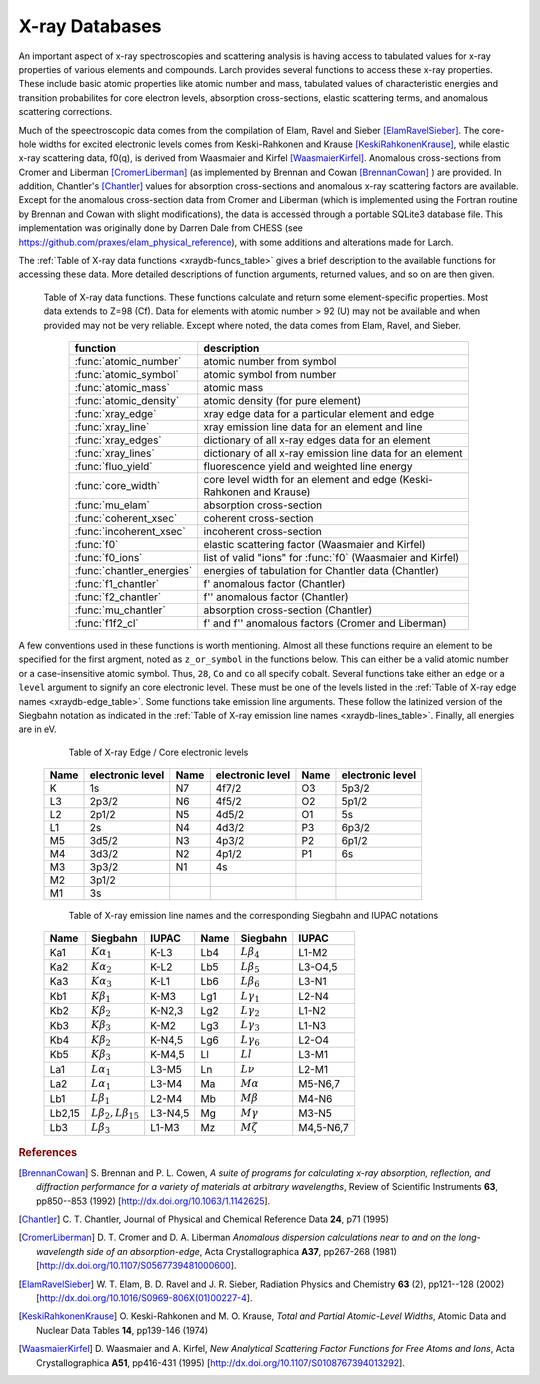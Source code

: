 .. _xraydb-chapter:

=====================
X-ray Databases
=====================

.. module:: _xray
   :synopsis: X-ray Properties

An important aspect of x-ray spectroscopies and scattering analysis is
having access to tabulated values for x-ray properties of various elements
and compounds.  Larch provides several functions to access these x-ray
properties.  These include basic atomic properties like atomic number and
mass, tabulated values of characteristic energies and transition
probabilites for core electron levels, absorption cross-sections, elastic
scattering terms, and anomalous scattering corrections.

Much of the speectroscopic data comes from the compilation of Elam, Ravel
and Sieber [ElamRavelSieber]_.  The core-hole widths for excited electronic
levels comes from Keski-Rahkonen and Krause [KeskiRahkonenKrause]_, while elastic
x-ray scattering data, f0(q), is derived from Waasmaier and Kirfel
[WaasmaierKirfel]_.  Anomalous cross-sections from Cromer and Liberman
[CromerLiberman]_ (as implemented by Brennan and Cowan [BrennanCowan]_ )
are provided.  In addition, Chantler's [Chantler]_ values for absorption
cross-sections and anomalous x-ray scattering factors are available.
Except for the anomalous cross-section data from Cromer and Liberman (which
is implemented using the Fortran routine by Brennan and Cowan with slight
modifications), the data is accessed through a portable SQLite3 database
file.  This implementation was originally done by Darren Dale from CHESS
(see https://github.com/praxes/elam_physical_reference), with some
additions and alterations made for Larch.

The :ref:`Table of X-ray data functions <xraydb-funcs_table>` gives a brief
description to the available functions for accessing these data.  More
detailed descriptions of function arguments, returned values, and so on are
then given.

.. index:: X-ray data resources
.. _xraydb-funcs_table:

    Table of X-ray data functions.  These functions calculate and return some element-specific
    properties.  Most data extends to Z=98 (Cf).  Data for elements with atomic number > 92 (U) may
    not be available and when provided may not be very reliable.  Except where noted, the data
    comes from Elam, Ravel, and Sieber.

     ========================== =============================================================
      function                    description
     ========================== =============================================================
      :func:`atomic_number`      atomic number from symbol
      :func:`atomic_symbol`      atomic symbol from number
      :func:`atomic_mass`        atomic mass
      :func:`atomic_density`     atomic density (for pure element)
      :func:`xray_edge`          xray edge data for a particular element and edge
      :func:`xray_line`          xray emission line data for an element and line
      :func:`xray_edges`         dictionary of all x-ray edges data for an element
      :func:`xray_lines`         dictionary of all x-ray emission line data for an element
      :func:`fluo_yield`         fluorescence yield and weighted line energy
      :func:`core_width`         core level width for an element and edge (Keski-Rahkonen and Krause)
      :func:`mu_elam`            absorption cross-section
      :func:`coherent_xsec`      coherent cross-section
      :func:`incoherent_xsec`    incoherent cross-section
      :func:`f0`                 elastic scattering factor (Waasmaier and Kirfel)
      :func:`f0_ions`            list of valid "ions" for :func:`f0` (Waasmaier and Kirfel)
      :func:`chantler_energies`  energies of tabulation for Chantler data (Chantler)
      :func:`f1_chantler`        f'  anomalous factor (Chantler)
      :func:`f2_chantler`        f'' anomalous factor (Chantler)
      :func:`mu_chantler`        absorption cross-section (Chantler)
      :func:`f1f2_cl`            f' and f'' anomalous factors (Cromer and Liberman)
     ========================== =============================================================

A few conventions used in these functions is worth mentioning.  Almost all these functions require
an element to be specified for the first argment, noted as ``z_or_symbol`` in the functions below.
This can either be a valid atomic number or a case-insensitive atomic symbol.  Thus, ``28``, ``Co``
and ``co`` all specify cobalt.  Several functions take either an ``edge`` or a ``level`` argument
to signify an core electronic level.  These must be one of the levels listed in the :ref:`Table of
X-ray edge names <xraydb-edge_table>`.  Some functions take emission line arguments.  These follow
the latinized version of the Siegbahn notation as indicated in the :ref:`Table of X-ray emission
line names <xraydb-lines_table>`.  Finally, all energies are in eV.

.. index:: Table of X-ray edge names
.. _xraydb-edge_table:

    Table of X-ray Edge / Core electronic levels

   +-----+-----------------+-----+-----------------+-----+-----------------+
   |Name |electronic level |Name |electronic level |Name |electronic level |
   +=====+=================+=====+=================+=====+=================+
   | K   |    1s           | N7  |    4f7/2        | O3  |     5p3/2       |
   +-----+-----------------+-----+-----------------+-----+-----------------+
   | L3  |    2p3/2        | N6  |    4f5/2        | O2  |     5p1/2       |
   +-----+-----------------+-----+-----------------+-----+-----------------+
   | L2  |    2p1/2        | N5  |    4d5/2        | O1  |     5s          |
   +-----+-----------------+-----+-----------------+-----+-----------------+
   | L1  |    2s           | N4  |    4d3/2        | P3  |     6p3/2       |
   +-----+-----------------+-----+-----------------+-----+-----------------+
   | M5  |    3d5/2        | N3  |    4p3/2        | P2  |     6p1/2       |
   +-----+-----------------+-----+-----------------+-----+-----------------+
   | M4  |    3d3/2        | N2  |    4p1/2        | P1  |     6s          |
   +-----+-----------------+-----+-----------------+-----+-----------------+
   | M3  |    3p3/2        | N1  |    4s           |     |                 |
   +-----+-----------------+-----+-----------------+-----+-----------------+
   | M2  |    3p1/2        |     |                 |     |                 |
   +-----+-----------------+-----+-----------------+-----+-----------------+
   | M1  |    3s           |     |                 |     |                 |
   +-----+-----------------+-----+-----------------+-----+-----------------+

.. index:: Table of X-ray emission lines
.. _xraydb-lines_table:

    Table of X-ray emission line names and the corresponding Siegbahn and IUPAC notations

   +--------+-----------------------------+-----------+--------+-----------------------------+-------------+
   | Name   | Siegbahn                    | IUPAC     | Name   | Siegbahn                    | IUPAC       |
   +========+=============================+===========+========+=============================+=============+
   | Ka1    | :math:`K\alpha_1`           | K-L3      | Lb4    | :math:`L\beta_4`            | L1-M2       |
   +--------+-----------------------------+-----------+--------+-----------------------------+-------------+
   | Ka2    | :math:`K\alpha_2`           | K-L2      | Lb5    | :math:`L\beta_5`            | L3-O4,5     |
   +--------+-----------------------------+-----------+--------+-----------------------------+-------------+
   | Ka3    | :math:`K\alpha_3`           | K-L1      | Lb6    | :math:`L\beta_6`            | L3-N1       |
   +--------+-----------------------------+-----------+--------+-----------------------------+-------------+
   | Kb1    | :math:`K\beta_1`            | K-M3      | Lg1    | :math:`L\gamma_1`           | L2-N4       |
   +--------+-----------------------------+-----------+--------+-----------------------------+-------------+
   | Kb2    | :math:`K\beta_2`            | K-N2,3    | Lg2    | :math:`L\gamma_2`           | L1-N2       |
   +--------+-----------------------------+-----------+--------+-----------------------------+-------------+
   | Kb3    | :math:`K\beta_3`            | K-M2      | Lg3    | :math:`L\gamma_3`           | L1-N3       |
   +--------+-----------------------------+-----------+--------+-----------------------------+-------------+
   | Kb4    | :math:`K\beta_2`            | K-N4,5    | Lg6    | :math:`L\gamma_6`           | L2-O4       |
   +--------+-----------------------------+-----------+--------+-----------------------------+-------------+
   | Kb5    | :math:`K\beta_3`            | K-M4,5    | Ll     | :math:`Ll`                  | L3-M1       |
   +--------+-----------------------------+-----------+--------+-----------------------------+-------------+
   | La1    | :math:`L\alpha_1`           | L3-M5     | Ln     | :math:`L\nu`                | L2-M1       |
   +--------+-----------------------------+-----------+--------+-----------------------------+-------------+
   | La2    | :math:`L\alpha_1`           | L3-M4     | Ma     | :math:`M\alpha`             | M5-N6,7     |
   +--------+-----------------------------+-----------+--------+-----------------------------+-------------+
   | Lb1    | :math:`L\beta_1`            | L2-M4     | Mb     | :math:`M\beta`              | M4-N6       |
   +--------+-----------------------------+-----------+--------+-----------------------------+-------------+
   | Lb2,15 |:math:`L\beta_2,L\beta_{15}` | L3-N4,5   | Mg     | :math:`M\gamma`             | M3-N5       |
   +--------+-----------------------------+-----------+--------+-----------------------------+-------------+
   | Lb3    | :math:`L\beta_3`            | L1-M3     | Mz     | :math:`M\zeta`              | M4,5-N6,7   |
   +--------+-----------------------------+-----------+--------+-----------------------------+-------------+



.. function:: atomic_number(symbol)

    return the atomic number from an atomic symbol ('H', 'C', 'Fe', etc)

.. function:: atomic_symbol(z)

    return the atomic symbol from an atomic number

.. function:: atomic_mass(z_or_symbol)

    return the atomic mass in amu from an atomic number or symbol

.. function:: atomic_density(z_or_symbol)

    return the density of the common form of a pure element, in gr/cm^3, from an atomic number or symbol.

.. function:: xray_edge(z_or_symbol, edge_name)

    return (edge energy, fluorescence yield, edge jump) for an atomic number or symbol and
    name of the edge.  Edge energies are in eV.

.. function:: xray_line(z_or_symbol, line_name)

    return (emission energy, intensity, initial level, final level)for an atomic number or symbol
    and name of the emission line.  The intensity is the probability of emission from the given
    initial level.

.. function:: xray_edges(z_or_symbol)

    return dictionary of all (edge energy, fluorescence yield, edge jump) for an atomic number or
    symbol.  The keys of the dictionay are the names of the edges.

.. function:: xray_lines(z_or_symbol)

    return dictionary of all (emission energy, intensity, initial level, final level for an atomic
    number or symbol.  The keys of the dictionay are the names of the emission lines.

.. function:: fluo_yield(z_or_symbol, edge, emission_family, incident_energy, energy_margin=-150)

    return (fluorescent yield, average emission energy, probability)
    for an atomic number or symbol, edge, emission family, and incident
    energy.

    Here, 'emission family' is the family of emission lines, 'Ka', 'Lb',
    etc, that is comprised of several individual lines ('Ka1', 'Ka2',
    'Lb2', etc).  The returned average emission energy will be the average
    of the corresponding individual sub-line energies, weighted by the
    probabilities of the individual lines.  The returned probability will
    be the total probability for all lines in the family.

    The fluorescence yield will also be returned, with value from
    :func:`xray_edge` if the provided incident_energy is above or near the
    corresponding edge energy.  The energy_margin controls the allowed
    proximity to the edge energy, so that the returned fluorescence yield
    will be 0 if the incident energy < edge energy + energy_margin.

.. function:: core_width(z_or_symbol, edge)

    return core electronic level width for an atomic number or symbol and
    name of the edge.  widths are in eV.

.. function:: mu_elam(z_or_symbol, energies)

    return x-ray mass attenuation coefficient (:math:`\mu/\rho`) for an atomic number or symbol at
    specified energy values.

.. function:: coherent_xsec(z_or_symbol, energies)

    return coherent scattering cross-section for an atomic number or symbol at
    specified energy values.  Values returned are in cm^2/gr.

.. function:: incoherent_xsec(z_or_symbol, energies)

    return incoherent scattering cross-section for an atomic number or symbol at
    specified energy values. Values returned are in cm^2/gr.


.. function:: f0(ion, qvalues)

   return elastic scattering (Thomson) factor :math:`f_0(q)` for the supplied values of
   ``q`` (:math:`q = \sin(\theta)/\lambda` where :math:`\theta` is the scattering angle
   and :math:`\lambda` is the x-ray wavelength).  Here, ``ion`` can be an atomic number or
   symbol, or any of the valid ion values (e.g., 'Ga3+') given by Waasmaier and Kirfel.
   The returned values are in units of electron number.

.. function:: f0_ions(element=None)

    returns list of valid ions for :func:`f0`.  If ``element`` is given (either an atomic number or
    symbol), then only the valid ions for that element will be returned.

.. index:: anomalous x-ray scattering factors

.. function:: chantler_energies(z_or_symbol, emin=0, emax=1.e9)

   returns array of energies (in eV) at whch data is tabulated in the Chantler tables.
   The arguments ``emin`` and ``emax`` can be used to restrict the range of returned energies.

.. function:: f1_chantler(z_or_symbol, energies)

   return array of f', the real part of the anomalous scattering factor for an element at
   the given energies, using the tabulation of Chantler.  The returned values are in units
   of electron numbers, and represent the correction to Thomson scattering term.

.. function:: f2_chantler(z_or_symbol, energies)

   return array of f'', the imaginary part of the anomalous scattering factor for an
   element at the given energies, using the tabulation of Chantler.  The returned values
   are in units of electron numbers.  These values scale to the values of the mass
   attenuation coefficient.

.. function:: mu_chantler(z_or_element, energies)

    return x-ray mass attenuation coefficient (:math:`\mu/\rho`) for an element at the
    specified energy values, using the tabulation of Chantler.

.. function:: f1f2_cl(z_or_element, energies, width=None, edge=None)

    return tuple of (f', f''), the real and imaginary anomalous scattering factors for an
    element at the specified energies, using the calculation scheme of Cromer and
    Liberman, as implemented by Brennan and Cowan.  The optional argument ``width`` can be
    used to specify an energy width (in eV) to use to convolve the output with a
    Lorentzian profile (with ``width`` used as :math:`2\gamma` in the Lorentzian).  If
    ``edge`` is given ('K', 'L3', etc), the core-level width is looked up from
    :func:`core_width`, and its value is used.

    Note that both f' and f'' are returned here.
.. rubric:: References

.. [BrennanCowan] S. Brennan and P. L. Cowen, *A suite of programs for
    calculating x-ray absorption, reflection, and diffraction performance
    for a variety of materials at arbitrary wavelengths*, Review of
    Scientific Instruments **63**, pp850--853 (1992) [http://dx.doi.org/10.1063/1.1142625].

.. [Chantler]   C. T. Chantler, Journal of Physical and Chemical Reference
    Data **24**, p71 (1995)

.. [CromerLiberman] D. T. Cromer and D. A. Liberman *Anomalous dispersion
    calculations near to and on the long-wavelength side of an
    absorption-edge*, Acta Crystallographica **A37**, pp267-268 (1981)
    [http://dx.doi.org/10.1107/S0567739481000600].

.. [ElamRavelSieber]   W. T. Elam, B. D. Ravel and J. R. Sieber, Radiation
    Physics and Chemistry **63** (2), pp121--128 (2002)
    [http://dx.doi.org/10.1016/S0969-806X(01)00227-4].

.. [KeskiRahkonenKrause]  O. Keski-Rahkonen and M. O. Krause, *Total and Partial
    Atomic-Level Widths*, Atomic Data and Nuclear Data Tables **14**,
    pp139-146 (1974)

.. [WaasmaierKirfel]  D. Waasmaier and A. Kirfel, *New Analytical
    Scattering Factor Functions for Free Atoms and Ions*,
    Acta Crystallographica **A51**, pp416-431 (1995)
    [http://dx.doi.org/10.1107/S0108767394013292].

